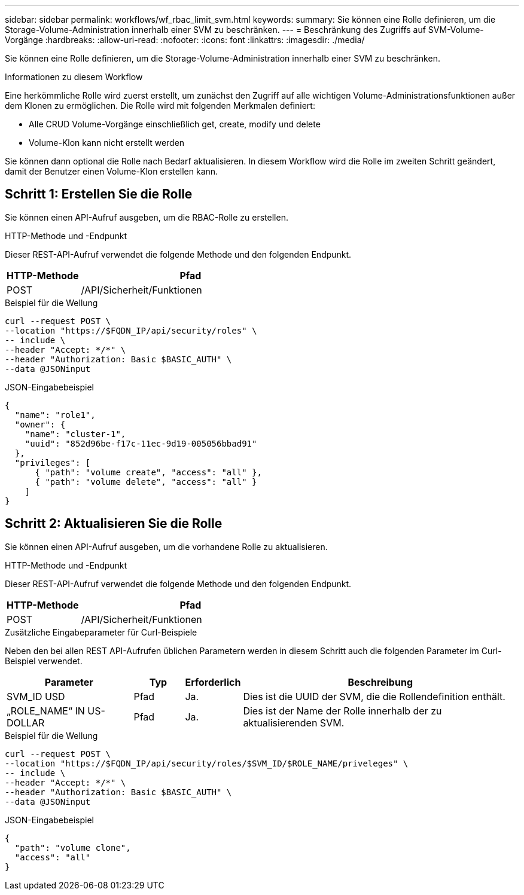 ---
sidebar: sidebar 
permalink: workflows/wf_rbac_limit_svm.html 
keywords:  
summary: Sie können eine Rolle definieren, um die Storage-Volume-Administration innerhalb einer SVM zu beschränken. 
---
= Beschränkung des Zugriffs auf SVM-Volume-Vorgänge
:hardbreaks:
:allow-uri-read: 
:nofooter: 
:icons: font
:linkattrs: 
:imagesdir: ./media/


[role="lead"]
Sie können eine Rolle definieren, um die Storage-Volume-Administration innerhalb einer SVM zu beschränken.

.Informationen zu diesem Workflow
Eine herkömmliche Rolle wird zuerst erstellt, um zunächst den Zugriff auf alle wichtigen Volume-Administrationsfunktionen außer dem Klonen zu ermöglichen. Die Rolle wird mit folgenden Merkmalen definiert:

* Alle CRUD Volume-Vorgänge einschließlich get, create, modify und delete
* Volume-Klon kann nicht erstellt werden


Sie können dann optional die Rolle nach Bedarf aktualisieren. In diesem Workflow wird die Rolle im zweiten Schritt geändert, damit der Benutzer einen Volume-Klon erstellen kann.



== Schritt 1: Erstellen Sie die Rolle

Sie können einen API-Aufruf ausgeben, um die RBAC-Rolle zu erstellen.

.HTTP-Methode und -Endpunkt
Dieser REST-API-Aufruf verwendet die folgende Methode und den folgenden Endpunkt.

[cols="25,75"]
|===
| HTTP-Methode | Pfad 


| POST | /API/Sicherheit/Funktionen 
|===
.Beispiel für die Wellung
[source, curl]
----
curl --request POST \
--location "https://$FQDN_IP/api/security/roles" \
-- include \
--header "Accept: */*" \
--header "Authorization: Basic $BASIC_AUTH" \
--data @JSONinput
----
.JSON-Eingabebeispiel
[source, curl]
----
{
  "name": "role1",
  "owner": {
    "name": "cluster-1",
    "uuid": "852d96be-f17c-11ec-9d19-005056bbad91"
  },
  "privileges": [
      { "path": "volume create", "access": "all" },
      { "path": "volume delete", "access": "all" }
    ]
}
----


== Schritt 2: Aktualisieren Sie die Rolle

Sie können einen API-Aufruf ausgeben, um die vorhandene Rolle zu aktualisieren.

.HTTP-Methode und -Endpunkt
Dieser REST-API-Aufruf verwendet die folgende Methode und den folgenden Endpunkt.

[cols="25,75"]
|===
| HTTP-Methode | Pfad 


| POST | /API/Sicherheit/Funktionen 
|===
.Zusätzliche Eingabeparameter für Curl-Beispiele
Neben den bei allen REST API-Aufrufen üblichen Parametern werden in diesem Schritt auch die folgenden Parameter im Curl-Beispiel verwendet.

[cols="25,10,10,55"]
|===
| Parameter | Typ | Erforderlich | Beschreibung 


| SVM_ID USD | Pfad | Ja. | Dies ist die UUID der SVM, die die Rollendefinition enthält. 


| „ROLE_NAME“ IN US-DOLLAR | Pfad | Ja. | Dies ist der Name der Rolle innerhalb der zu aktualisierenden SVM. 
|===
.Beispiel für die Wellung
[source, curl]
----
curl --request POST \
--location "https://$FQDN_IP/api/security/roles/$SVM_ID/$ROLE_NAME/priveleges" \
-- include \
--header "Accept: */*" \
--header "Authorization: Basic $BASIC_AUTH" \
--data @JSONinput
----
.JSON-Eingabebeispiel
[source, curl]
----
{
  "path": "volume clone",
  "access": "all"
}
----